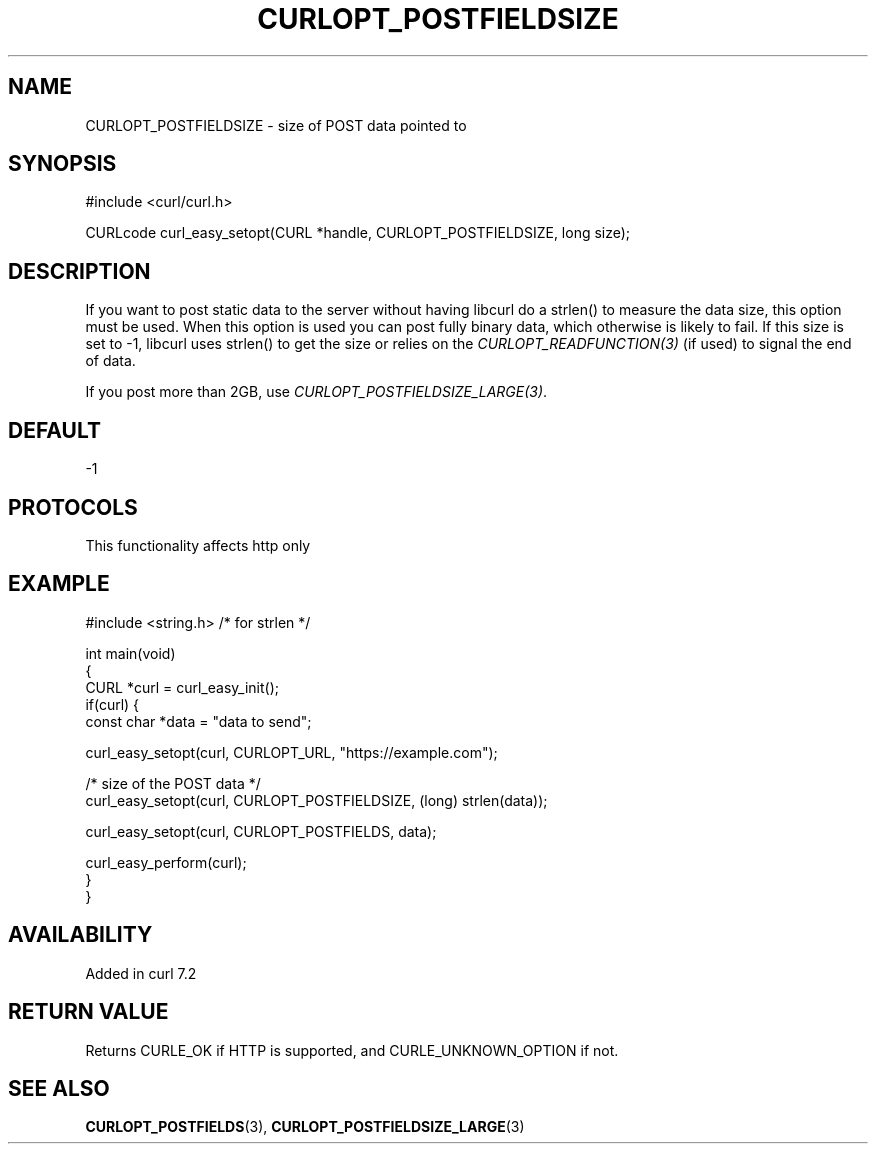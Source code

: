 .\" generated by cd2nroff 0.1 from CURLOPT_POSTFIELDSIZE.md
.TH CURLOPT_POSTFIELDSIZE 3 "2025-01-21" libcurl
.SH NAME
CURLOPT_POSTFIELDSIZE \- size of POST data pointed to
.SH SYNOPSIS
.nf
#include <curl/curl.h>

CURLcode curl_easy_setopt(CURL *handle, CURLOPT_POSTFIELDSIZE, long size);
.fi
.SH DESCRIPTION
If you want to post static data to the server without having libcurl do a
strlen() to measure the data size, this option must be used. When this option
is used you can post fully binary data, which otherwise is likely to fail. If
this size is set to \-1, libcurl uses strlen() to get the size or relies on the
\fICURLOPT_READFUNCTION(3)\fP (if used) to signal the end of data.

If you post more than 2GB, use \fICURLOPT_POSTFIELDSIZE_LARGE(3)\fP.
.SH DEFAULT
-1
.SH PROTOCOLS
This functionality affects http only
.SH EXAMPLE
.nf
#include <string.h> /* for strlen */

int main(void)
{
  CURL *curl = curl_easy_init();
  if(curl) {
    const char *data = "data to send";

    curl_easy_setopt(curl, CURLOPT_URL, "https://example.com");

    /* size of the POST data */
    curl_easy_setopt(curl, CURLOPT_POSTFIELDSIZE, (long) strlen(data));

    curl_easy_setopt(curl, CURLOPT_POSTFIELDS, data);

    curl_easy_perform(curl);
  }
}
.fi
.SH AVAILABILITY
Added in curl 7.2
.SH RETURN VALUE
Returns CURLE_OK if HTTP is supported, and CURLE_UNKNOWN_OPTION if not.
.SH SEE ALSO
.BR CURLOPT_POSTFIELDS (3),
.BR CURLOPT_POSTFIELDSIZE_LARGE (3)
